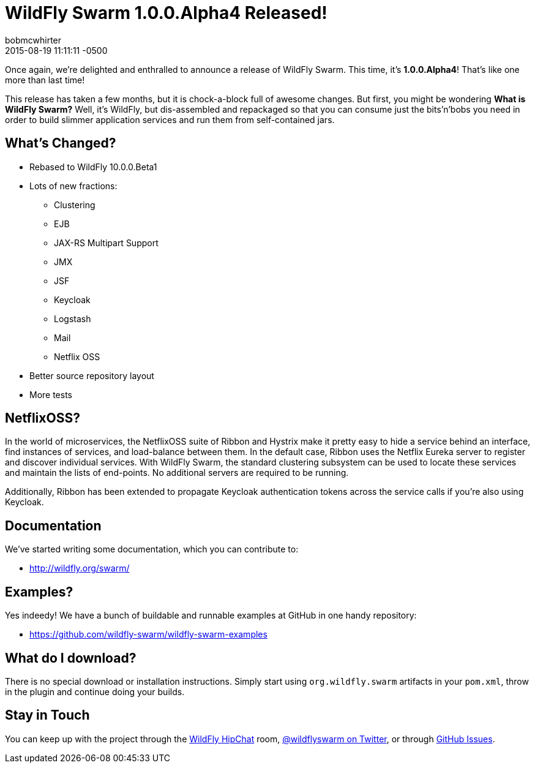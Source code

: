 = WildFly Swarm 1.0.0.Alpha4 Released!
bobmcwhirter
2015-08-19
:revdate: 2015-08-19 11:11:11 -0500
:awestruct-tags: [announcement, release, swarm]
:awestruct-layout: blog
:source-highlighter: coderay

Once again, we're delighted and enthralled to announce a release
of WildFly Swarm.  This time, it's *1.0.0.Alpha4*!  That's like
one more than last time!

This release has taken a few months, but it is chock-a-block full
of awesome changes.  But first, you might be wondering *What is 
WildFly Swarm?*  Well, it's WildFly, but dis-assembled and repackaged
so that you can consume just the bits'n'bobs you need in order to
build slimmer application services and run them from self-contained
jars.

== What's Changed?

* Rebased to WildFly 10.0.0.Beta1
* Lots of new fractions:
** Clustering
** EJB
** JAX-RS Multipart Support
** JMX
** JSF
** Keycloak
** Logstash
** Mail
** Netflix OSS
* Better source repository layout
* More tests

== NetflixOSS?

In the world of microservices, the NetflixOSS suite of Ribbon and Hystrix
make it pretty easy to hide a service behind an interface, find instances
of services, and load-balance between them. In the default case, Ribbon
uses the Netflix Eureka server to register and discover individual services.
With WildFly Swarm, the standard clustering subsystem can be used to locate
these services and maintain the lists of end-points.  No additional servers
are required to be running.

Additionally, Ribbon has been extended to propagate Keycloak authentication
tokens across the service calls if you're also using Keycloak.

== Documentation

We've started writing some documentation, which you can contribute to:

- link:http://wildfly.org/swarm/[http://wildfly.org/swarm/]

== Examples?

Yes indeedy! We have a bunch of buildable and runnable examples at GitHub 
in one handy repository:

- link:https://github.com/wildfly-swarm/wildfly-swarm-examples[https://github.com/wildfly-swarm/wildfly-swarm-examples]

== What do I download?

There is no special download or installation instructions.  Simply start
using `org.wildfly.swarm` artifacts in your `pom.xml`, throw in the plugin
and continue doing your builds.  

== Stay in Touch

You can keep up with the project through the link:https://www.hipchat.com/gW90m6pIs[WildFly HipChat]
room, link:http://twitter.com/wildflyswarm[@wildflyswarm on Twitter], or through
link:https://github.com/wildfly-swarm/wildfly-swarm/issues[GitHub Issues].
